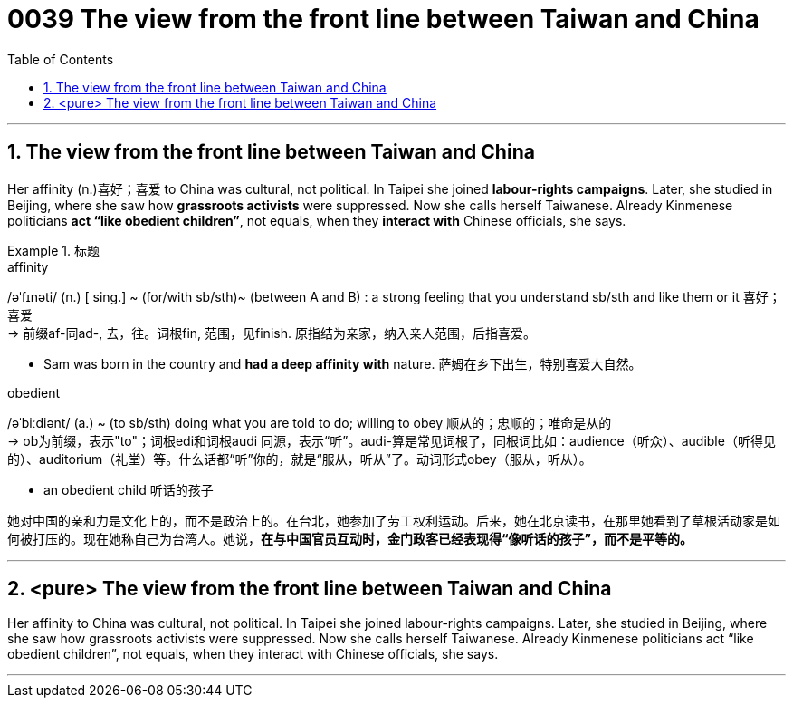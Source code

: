 
= 0039 The view from the front line between Taiwan and China
:toc: left
:toclevels: 3
:sectnums:

'''

== The view from the front line between Taiwan and China


Her affinity (n.)喜好；喜爱 to China was cultural, not political. In Taipei she joined *labour-rights campaigns*. Later, she studied in Beijing, where she saw how *grassroots activists* were suppressed. Now she calls herself Taiwanese. Already Kinmenese politicians *act “like obedient children”*, not equals, when they *interact with* Chinese officials, she says.



[.my1]
.标题
====
.affinity
/əˈfɪnəti/ (n.) [ sing.] ~ (for/with sb/sth)~ (between A and B) : a strong feeling that you understand sb/sth and like them or it 喜好；喜爱 +
-> 前缀af-同ad-, 去，往。词根fin, 范围，见finish. 原指结为亲家，纳入亲人范围，后指喜爱。

- Sam was born in the country and *had a deep affinity with* nature. 萨姆在乡下出生，特别喜爱大自然。

.obedient
/əˈbiːdiənt/ (a.) ~ (to sb/sth) doing what you are told to do; willing to obey 顺从的；忠顺的；唯命是从的 +
-> ob为前缀，表示"to"；词根edi和词根audi 同源，表示“听”。audi-算是常见词根了，同根词比如：audience（听众）、audible（听得见的）、auditorium（礼堂）等。什么话都“听”你的，就是“服从，听从”了。动词形式obey（服从，听从）。

- an obedient child 听话的孩子

她对中国的亲和力是文化上的，而不是政治上的。在台北，她参加了劳工权利运动。后来，她在北京读书，在那里她看到了草根活动家是如何被打压的。现在她称自己为台湾人。她说，*在与中国官员互动时，金门政客已经表现得“像听话的孩子”，而不是平等的。*
====

'''


== <pure> The view from the front line between Taiwan and China


Her affinity to China was cultural, not political. In Taipei she joined labour-rights campaigns. Later, she studied in Beijing, where she saw how grassroots activists were suppressed. Now she calls herself Taiwanese. Already Kinmenese politicians act “like obedient children”, not equals, when they interact with Chinese officials, she says.

'''
